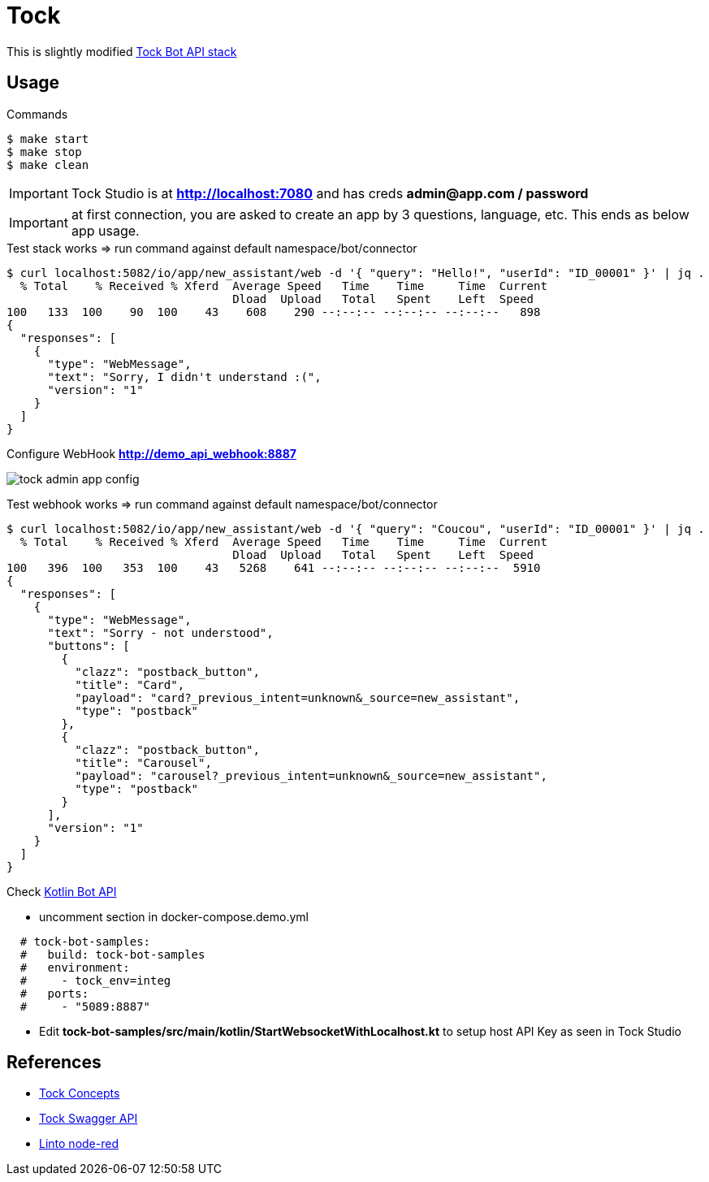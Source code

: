 = Tock
:hardbreaks:

This is slightly modified link:https://github.com/theopenconversationkit/tock-docker[Tock Bot API stack]

== Usage

.Commands
[source,bash]
----
$ make start
$ make stop
$ make clean
----

IMPORTANT: Tock Studio is at *http://localhost:7080* and has creds *admin@app.com / password*

IMPORTANT: at first connection, you are asked to create an app by 3 questions, language, etc. This ends as below app usage.

.Test stack works => run command against default namespace/bot/connector
[source, bash]
----
$ curl localhost:5082/io/app/new_assistant/web -d '{ "query": "Hello!", "userId": "ID_00001" }' | jq .
  % Total    % Received % Xferd  Average Speed   Time    Time     Time  Current
                                 Dload  Upload   Total   Spent    Left  Speed
100   133  100    90  100    43    608    290 --:--:-- --:--:-- --:--:--   898
{
  "responses": [
    {
      "type": "WebMessage",
      "text": "Sorry, I didn't understand :(",
      "version": "1"
    }
  ]
}
----

.Configure WebHook *http://demo_api_webhook:8887*
image:images/tock-admin-app-config.png[]

.Test webhook works => run command against default namespace/bot/connector
[source, bash]
----
$ curl localhost:5082/io/app/new_assistant/web -d '{ "query": "Coucou", "userId": "ID_00001" }' | jq .
  % Total    % Received % Xferd  Average Speed   Time    Time     Time  Current
                                 Dload  Upload   Total   Spent    Left  Speed
100   396  100   353  100    43   5268    641 --:--:-- --:--:-- --:--:--  5910
{
  "responses": [
    {
      "type": "WebMessage",
      "text": "Sorry - not understood",
      "buttons": [
        {
          "clazz": "postback_button",
          "title": "Card",
          "payload": "card?_previous_intent=unknown&_source=new_assistant",
          "type": "postback"
        },
        {
          "clazz": "postback_button",
          "title": "Carousel",
          "payload": "carousel?_previous_intent=unknown&_source=new_assistant",
          "type": "postback"
        }
      ],
      "version": "1"
    }
  ]
}
----

.Check link:https://github.com/theopenconversationkit/tock-bot-samples[Kotlin Bot API]
* uncomment section in docker-compose.demo.yml
[source,bash]
----
  # tock-bot-samples:
  #   build: tock-bot-samples
  #   environment:
  #     - tock_env=integ
  #   ports:
  #     - "5089:8887"
----

* Edit *tock-bot-samples/src/main/kotlin/StartWebsocketWithLocalhost.kt* to setup host API Key as seen in Tock Studio

== References

* link:https://doc.tock.ai/tock/fr/user/concepts/[Tock Concepts]
* link:http://doc.tock.ai/tock/api/web-connector#/[Tock Swagger API]

* link:https://flows.nodered.org/search?term=linto[Linto node-red]